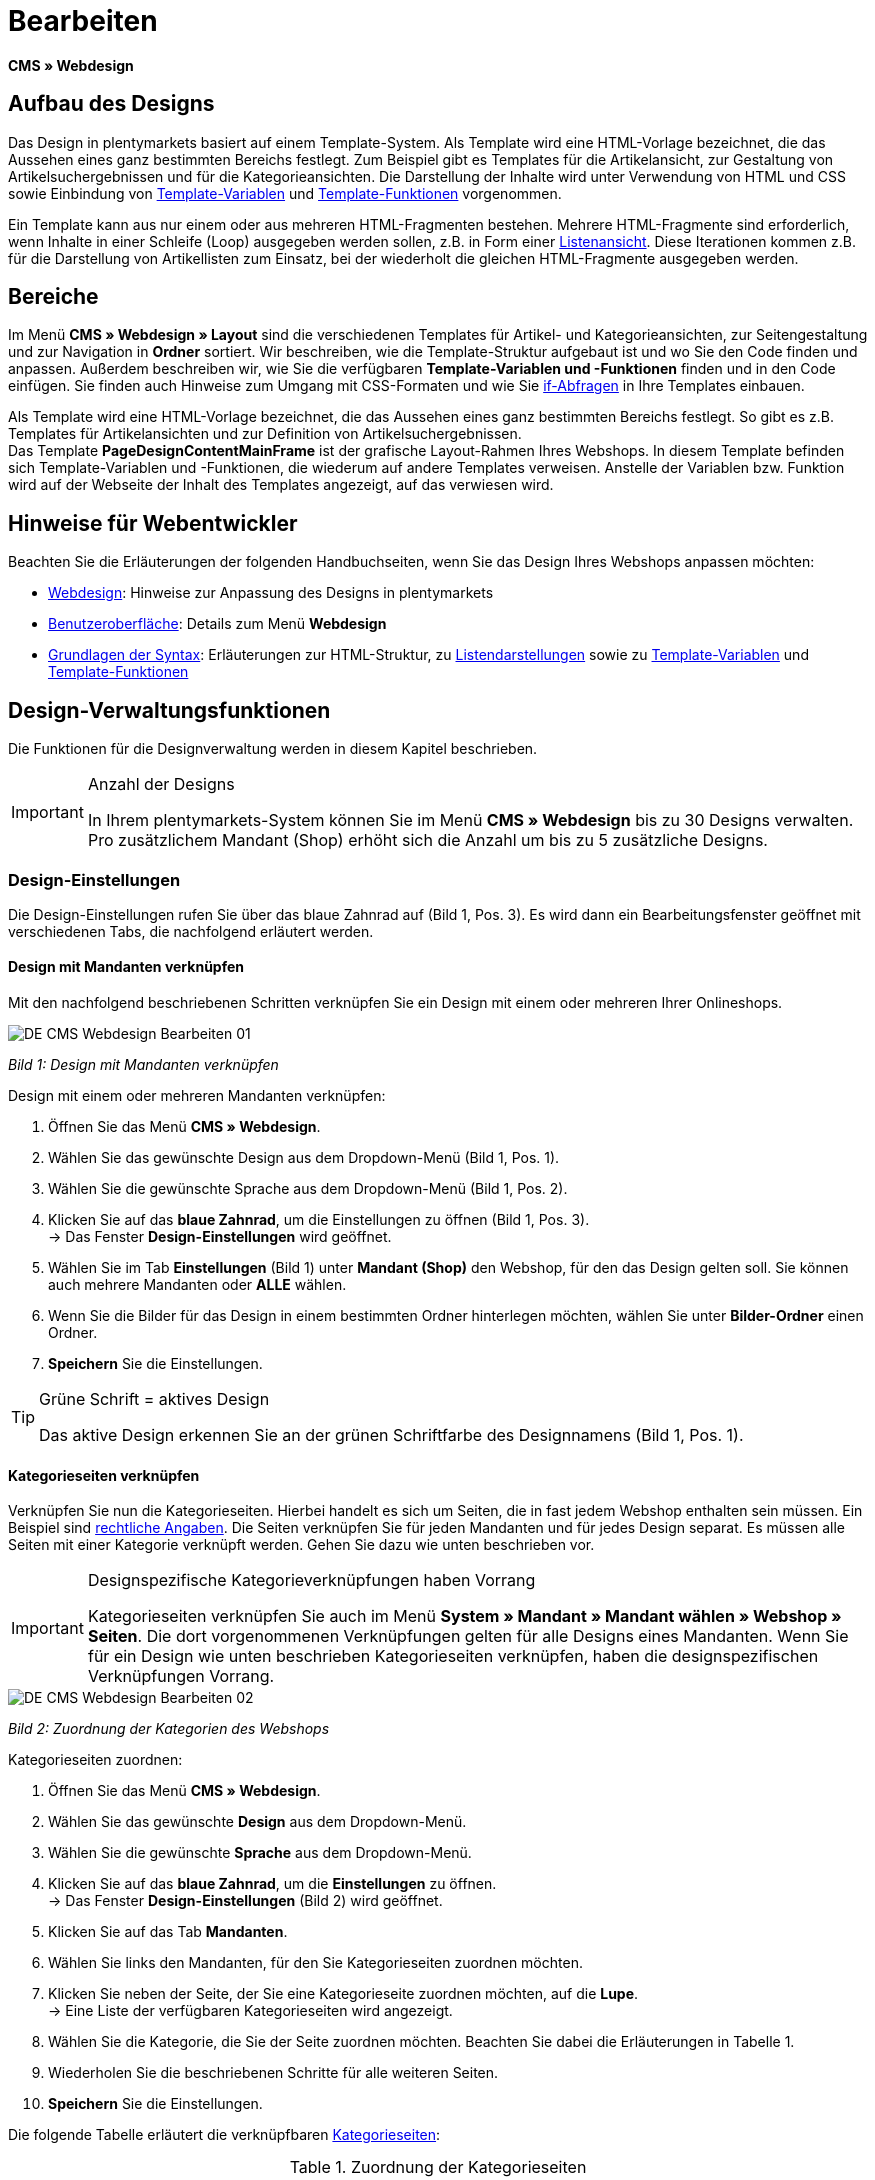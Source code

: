 = Bearbeiten
:lang: de
// include::{includedir}/_header.adoc[]
:position: 30

*CMS » Webdesign*

== Aufbau des Designs

Das Design in plentymarkets basiert auf einem Template-System. Als Template wird eine HTML-Vorlage bezeichnet, die das Aussehen eines ganz bestimmten Bereichs festlegt. Zum Beispiel gibt es Templates für die Artikelansicht, zur Gestaltung von Artikelsuchergebnissen und für die Kategorieansichten. Die Darstellung der Inhalte wird unter Verwendung von HTML und CSS sowie Einbindung von <<omni-channel/online-shop/cms-syntax#grundlagen-variablen, Template-Variablen>> und <<omni-channel/online-shop/cms-syntax#grundlagen-template-funktionen, Template-Funktionen>> vorgenommen.

Ein Template kann aus nur einem oder aus mehreren HTML-Fragmenten bestehen. Mehrere HTML-Fragmente sind erforderlich, wenn Inhalte in einer Schleife (Loop) ausgegeben werden sollen, z.B. in Form einer <<omni-channel/online-shop/_cms/webdesign/syntax/listendarstellung#, Listenansicht>>. Diese Iterationen kommen z.B. für die Darstellung von Artikellisten zum Einsatz, bei der wiederholt die gleichen HTML-Fragmente ausgegeben werden.

== Bereiche

Im Menü *CMS » Webdesign » Layout* sind die verschiedenen Templates für Artikel- und Kategorieansichten, zur Seitengestaltung und zur Navigation in *Ordner* sortiert. Wir beschreiben, wie die Template-Struktur aufgebaut ist und wo Sie den Code finden und anpassen. Außerdem beschreiben wir, wie Sie die verfügbaren *Template-Variablen und -Funktionen* finden und in den Code einfügen. Sie finden auch Hinweise zum Umgang mit CSS-Formaten und wie Sie <<omni-channel/online-shop/cms-syntax#grundlagen-if, if-Abfragen>> in Ihre Templates einbauen.

Als Template wird eine HTML-Vorlage bezeichnet, die das Aussehen eines ganz bestimmten Bereichs festlegt. So gibt es z.B. Templates für Artikelansichten und zur Definition von Artikelsuchergebnissen. +
Das Template *PageDesignContentMainFrame* ist der grafische Layout-Rahmen Ihres Webshops. In diesem Template befinden sich Template-Variablen und -Funktionen, die wiederum auf andere Templates verweisen. Anstelle der Variablen bzw. Funktion wird auf der Webseite der Inhalt des Templates angezeigt, auf das verwiesen wird.

== Hinweise für Webentwickler

Beachten Sie die Erläuterungen der folgenden Handbuchseiten, wenn Sie das Design Ihres Webshops anpassen möchten:

* <<omni-channel/online-shop/cms#webdesign, Webdesign>>: Hinweise zur Anpassung des Designs in plentymarkets
* <<omni-channel/online-shop/_cms/webdesign/benutzeroberflaeche#, Benutzeroberfläche>>: Details zum Menü *Webdesign*
* <<omni-channel/online-shop/_cms/webdesign/syntax#, Grundlagen der Syntax>>: Erläuterungen zur HTML-Struktur, zu <<omni-channel/online-shop/_cms/webdesign/syntax/listendarstellung#, Listendarstellungen>> sowie zu <<omni-channel/online-shop/cms-syntax#grundlagen-variablen, Template-Variablen>> und <<omni-channel/online-shop/cms-syntax#grundlagen-template-funktionen, Template-Funktionen>>

== Design-Verwaltungsfunktionen

Die Funktionen für die Designverwaltung werden in diesem Kapitel beschrieben.

[IMPORTANT]
.Anzahl der Designs
====
In Ihrem plentymarkets-System können Sie im Menü *CMS » Webdesign* bis zu 30 Designs verwalten. Pro zusätzlichem Mandant (Shop) erhöht sich die Anzahl um bis zu 5 zusätzliche Designs.
====

=== Design-Einstellungen

Die Design-Einstellungen rufen Sie über das blaue Zahnrad auf (Bild 1, Pos. 3). Es wird dann ein Bearbeitungsfenster geöffnet mit verschiedenen Tabs, die nachfolgend erläutert werden.

==== Design mit Mandanten verknüpfen

Mit den nachfolgend beschriebenen Schritten verknüpfen Sie ein Design mit einem oder mehreren Ihrer Onlineshops.

image::omni-channel/online-shop/_cms/webdesign/assets/DE-CMS-Webdesign-Bearbeiten-01.png[]

__Bild 1: Design mit Mandanten verknüpfen__

[.instruction]
Design mit einem oder mehreren Mandanten verknüpfen:

. Öffnen Sie das Menü *CMS » Webdesign*.
. Wählen Sie das gewünschte Design aus dem Dropdown-Menü (Bild 1, Pos. 1).
. Wählen Sie die gewünschte Sprache aus dem Dropdown-Menü (Bild 1, Pos. 2).
. Klicken Sie auf das *blaue Zahnrad*, um die Einstellungen zu öffnen (Bild 1, Pos. 3). +
→ Das Fenster *Design-Einstellungen* wird geöffnet.
. Wählen Sie im Tab *Einstellungen* (Bild 1) unter *Mandant (Shop)* den Webshop, für den das Design gelten soll. Sie können auch mehrere Mandanten oder *ALLE* wählen.
. Wenn Sie die Bilder für das Design in einem bestimmten Ordner hinterlegen möchten, wählen Sie unter *Bilder-Ordner* einen Ordner.
. *Speichern* Sie die Einstellungen.

[TIP]
.Grüne Schrift = aktives Design
====
Das aktive Design erkennen Sie an der grünen Schriftfarbe des Designnamens (Bild 1, Pos. 1).
====

==== Kategorieseiten verknüpfen

Verknüpfen Sie nun die Kategorieseiten. Hierbei handelt es sich um Seiten, die in fast jedem Webshop enthalten sein müssen. Ein Beispiel sind <<omni-channel/mandant-shop/standard/webshop/rechtliche-angaben#, rechtliche Angaben>>. Die Seiten verknüpfen Sie für jeden Mandanten und für jedes Design separat. Es müssen alle Seiten mit einer Kategorie verknüpft werden. Gehen Sie dazu wie unten beschrieben vor.

[IMPORTANT]
.Designspezifische Kategorieverknüpfungen haben Vorrang
====
Kategorieseiten verknüpfen Sie auch im Menü *System » Mandant » Mandant wählen » Webshop » Seiten*. Die dort vorgenommenen Verknüpfungen gelten für alle Designs eines Mandanten. Wenn Sie für ein Design wie unten beschrieben Kategorieseiten verknüpfen, haben die designspezifischen Verknüpfungen Vorrang.
====

image::omni-channel/online-shop/_cms/webdesign/assets/DE-CMS-Webdesign-Bearbeiten-02.png[]

__Bild 2: Zuordnung der Kategorien des Webshops__

[.instruction]
Kategorieseiten zuordnen:

. Öffnen Sie das Menü *CMS » Webdesign*.
. Wählen Sie das gewünschte *Design* aus dem Dropdown-Menü.
. Wählen Sie die gewünschte *Sprache* aus dem Dropdown-Menü.
. Klicken Sie auf das *blaue Zahnrad*, um die *Einstellungen* zu öffnen. +
→ Das Fenster *Design-Einstellungen* (Bild 2) wird geöffnet.
. Klicken Sie auf das Tab *Mandanten*.
. Wählen Sie links den Mandanten, für den Sie Kategorieseiten zuordnen möchten.
. Klicken Sie neben der Seite, der Sie eine Kategorieseite zuordnen möchten, auf die *Lupe*. +
→ Eine Liste der verfügbaren Kategorieseiten wird angezeigt.
. Wählen Sie die Kategorie, die Sie der Seite zuordnen möchten. Beachten Sie dabei die Erläuterungen in Tabelle 1.
. Wiederholen Sie die beschriebenen Schritte für alle weiteren Seiten.
. *Speichern* Sie die Einstellungen.

Die folgende Tabelle erläutert die verknüpfbaren <<artikel/kategorien-verwalten#, Kategorieseiten>>:

.Zuordnung der Kategorieseiten
[cols="a,a"]
|====
|Einstellungen |Erläuterung

|*Startseite*
|Eine Kategorieseite wählen, die bei Aufrufen des Webshops als Startseite angezeigt wird.

|*AGB*
|Eine Kategorieseite für die Allgemeinen Geschäftsbedingungen wählen.

|*Datenschutz*
|Eine Kategorieseite für die Datenschutzrichtlinien wählen.

|*Widerrufsrecht*
|Eine Kategorieseite für das Widerrufsrecht wählen.

|*Hilfe*
|Eine Kategorieseite für die Hilfeseite des Webshops wählen.

|*404*
|Eine Kategorieseite wählen, um diese statt der Standard-404-Seite anzuzeigen. +
Die Standard-404-Seite enthält einen Hinweis, dass die Seite nicht verfügbar ist oder verschoben wurde.

|*Versandkosten*
|Eine Kategorieseite für Angaben zu Versandkosten wählen.

|*Artikel nicht gefunden*
|Eine Kategorieseite wählen, um diese statt der Standard-Meldung anzuzeigen, wenn ein Artikel nicht gefunden wird.

|*Zahlungsarten*
|Eine Kategorieseite für Informationen zu Zahlungen und Zahlungsarten wählen.

|*Kontakt*
|Eine Kategorieseite wählen, auf der die Kontaktdaten des Unternehmens angegeben sind. +
Die Seite ist auch als *Seite 404* sinnvoll, damit Besucher des Webshops bei einem Fehler direkt Kontakt zu Ihnen aufnehmen kann.

|*Impressum*
|Eine Kategorieseite für das Impressum wählen. +
Das Impressum ist in den meisten Fällen eine Pflichtangabe. Das Impressum sollte unter diesem Namen und leicht auffindbar sein.

|*Bankdaten*
|Eine Kategorieseite für Bankdaten wählen. +
Die Angaben auf der Seite Bankdaten werden für die Zahlungsarten *Vorkasse* und *Rechnung* benötigt. Die Seite sollte Ihre Bankverbindung sowie ggf. einen Hinweis zum *Verwendungszweck* enthalten.
|====


Die Kategorieverknüpfungen eines Designs werden beim Export und Import eines Designs berücksichtigt. Beim Import eines Designs werden fehlende Kategorien automatisch in einem Ordner mit dem Namen des Designs neu angelegt. Passen Sie die Inhalte der Kategorien entsprechend an.

==== Bestellschritte konfigurieren

Für die Konfiguration von *Bestellschritten* für den <<omni-channel/online-shop/cms#webdesign-webdesign-bearbeiten-bestellvorgang-individueller-bestellvorgang, individuellen Bestellvorgang>> benötigen Sie Kategorien des Typs <<artikel/kategorien-verwalten#, Container>>. Beachten Sie dazu die vorstehend verlinkten Handbuchseiten.

==== Seiten-Layout verknüpfen

Für die Gestaltung der Webshopbereiche (Bild 3) sind diese jeweils im Standard mit bestimmten Templates verknüpft. Diese Einstellung können Sie bei Bedarf ändern.

image::omni-channel/online-shop/_cms/webdesign/assets/DE-CMS-Webdesign-Bearbeiten-03.png[]

__Bild 3: Verknüpfung des Seiten-Layouts__

[#60]
=== Design veröffentlichen

Mit der Funktion *Design veröffentlichen* veröffentlichen Sie ein neu erstelltes oder importiertes Design. Auch wenn Sie Änderungen am bestehenden Design vorgenommen haben, müssen Sie es über diese Funktion neu veröffentlichen. Löschen Sie nach einer Neuveröffentlichung wie weiter unten beschrieben den Datei-Cache, um die Änderungen sofort anzuzeigen. Um den Veröffentlichungsvorgang zu beschleunigen, haben Sie die Möglichkeit, das gewählte Design vollständig zu veröffentlichen oder nur einzelne Bereiche zu wählen. Gehen Sie wie unten beschrieben vor, um ein Design zu veröffentlichen.

[.instruction]
Design veröffentlichen:

. Öffnen Sie das Menü *CMS » Webdesign*.
. Wählen Sie im Dropdown-Menü das gewünschte Design.
. Wählen Sie die gewünschte Sprache.
. Klicken Sie auf die *Weltkugel*, um die Veröffentlichung zu starten. +
→ Das Fenster *Design veröffentlichen* wird geöffnet.
. Wählen Sie in der linken Spalte des Fensters die Bereiche des Designs, die veröffentlicht werden sollen. Beachten Sie dazu Tabelle 2.
. Klicken Sie auf *Gewählte Bereiche veröffentlichen*, um das Design zu veröffentlichen. +
→ Die gewählten Bereiche des Designs werden veröffentlicht. Je nach Umfang dauert der Vorgang mehrere Minuten.

.Optionen für die Design-Veröffentlichung
[cols="a,a"]
|====
|Einstellung |Erläuterung

|*Alle*
|Wählen, um das vollständige Design inklusive aller Kategorien und Blog-Einträge zu veröffentlichen. Dieser Vorgang kann mehrere Minuten dauern.

|*Templates &amp; CSS*
|Wählen, um nur die Templates und das CSS zu veröffentlichen.

|*Kategorien*
|Wählen, um noch nicht veröffentlichte, z.B. über Schnittstellen oder Importformate importierte Kategorien zu veröffentlichen. Änderungen an bereits veröffentlichten Kategorien werden sofort übernommen, ein erneutes Veröffentlichen der Kategorien ist nicht erforderlich.

|*Blog*
|Wählen, um noch nicht veröffentlichte, z.B. über Schnittstellen oder Importformate importierte Blogs zu veröffentlichen. Änderungen an bereits veröffentlichten Blogs werden sofort übernommen, ein erneutes Veröffentlichen der Blogs ist nicht erforderlich. Blogs können alternativ auch im Menü <<omni-channel/online-shop/cms#blog-weblog, CMS » Blog » Tab: Blog veröffentlichen>> veröffentlicht werden.
|====


==== Datei-Cache zurücksetzen

Um die statischen Inhalte Ihres Webshops, d.h. CSS, JavaScript und Bilder, schnell anzuzeigen, werden diese Dateien im Datei-Cache des Webservers zwischengespeichert. Mit der Option *Datei-Cache zurücksetzen* leeren Sie diesen Cache. Wenn Sie wie oben beschrieben Änderungen an einem Design vorgenommen und veröffentlicht haben, sollten Sie den Datei-Cache zurücksetzen, damit Ihre Änderungen sofort angezeigt werden.

[.instruction]
Datei-Cache zurücksetzen:

. Öffnen Sie das Menü *CMS » Webdesign*.
. Wählen Sie das gewünschte Design.
. Wählen Sie die gewünschte Sprache.
. Klicken Sie auf die *Weltkugel*. +
→ Das Fenster *Design veröffentlichen* wird geöffnet.
. Wählen Sie in der rechten Spalte des Fensters die Bereiche des Designs, die geändert wurden. Beachten Sie dazu Tabelle 3.
. Klicken Sie auf *Datei-Cache zurücksetzen*.

.Optionen für das Zurücksetzen des Datei-Caches
[cols="a,a"]
|====
|Einstellung |Erläuterung

|*Alle*
|Wählen, um alle CSS-, JavaScript- und Bilddateien aus dem Datei-Cache zu löschen.

|*CSS*
|Wählen, um nur CSS-Dateien aus dem Datei-Cache zu löschen.

|*JavaScript*
|Wählen, um nur JavaScript-Dateien aus dem Datei-Cache zu löschen.

|*Bilder*
|Wählen, um nur Bilddateien aus dem Datei-Cache zu löschen.
|====


=== Neues Design anlegen

Ein neues Design wird auf der Basis eines bestehenden Designs angelegt. So erhalten Sie gleichzeitig eine Sicherheitskopie. Sie passen das neu angelegte Design an. Falls ein Fehler auftritt, haben Sie so noch das Basisdesign und können auf dessen Grundlage ein neues Design anlegen.

[WARNING]
.Sicherheitskopie
====
Legen Sie bei umfangreicheren Designänderungen grundsätzlich ein neues Design auf der Basis des aktuellen Designs an und bearbeiten Sie das neue Design.
====

Wählen Sie für das neue Design eine Bezeichnung, die sich vom Basisdesign unterscheidet.

[TIP]
.Tipp: Bezeichnungen für neue Designs
====
Damit Sie den Überblick behalten, besonders wenn Sie häufig Änderungen vornehmen, wählen Sie für Ihre Designvarianten Bezeichnungen mit einer aufsteigenden Nummerierung oder einem Datum.

*Beispiel*:

*DesignWebshop_01*

*DesignWebshop_02*

oder

*DesignWebshop_2014-05-07*

*DesignWebshop_2014-05-12*
====

=== Design übertragen

Mit der Funktion *Design übertragen* übertragen Sie einige oder alle Eigenschaften eines Designs auf ein anderes Design. Dabei können Sie die Bereiche, die übertragen werden sollen, individuell wählen.

Folgende Bereiche sind wählbar:

* *PageDesign* (Seitenansichten)
* *Navigation*
* *CategoryView* (Kategorieansichten)
* *ItemView* (Artikelansichten)
* *Misc* (Verschiedenes)
* *BlogDesign*
* *CSS*
* *Bestellvorgang*
* *Mein Konto*
* *Buttons*

Gehen Sie wie unten beschrieben vor, um die Eigenschaften eines Designs zu übertragen.

image::omni-channel/online-shop/_cms/webdesign/assets/DE-CMS-Webdesign-Bearbeiten-04.png[]

__Bild 4: Design übertragen__

[.instruction]
Eigenschaften eines Designs übertragen:

. Öffnen Sie das Menü *CMS » Webdesign*.
. Klicken Sie auf das Symbol *Design übertragen* (Bild 4, roter Pfeil).
. Wählen Sie unter *Quelle* das Design, von dem Eigenschaften übernommen werden sollen, sowie die *Sprache*.
. Wählen Sie unter *Ziel* das Design, auf das die Eigenschaften übertragen werden sollen, und dessen *Sprache*.
. Wählen Sie die Bereiche, die von der Quelle auf das Ziel übertragen werden sollen (Häkchen setzen).
. Klicken Sie auf *Design übertragen*.

=== Design exportieren

Mit der Funktion *Design exportieren* exportieren Sie ein Design oder Teile eines Designs in einer ZIP-Datei. Diese Datei speichern Sie dann auf einem Datenträger Ihres Rechners. Gehen Sie wie unten beschrieben vor, um ein Design zu exportieren.

[.instruction]
Design exportieren:

. Öffnen Sie das Menü *CMS » Webdesign*.
. Klicken Sie auf das Symbol *Design exportieren*. +
→ Das Fenster *Design exportieren* wird angezeigt.
. Wählen Sie das *Design*, das exportiert werden soll.
. Wählen Sie die *Sprache*, die exportiert werden soll.
. Wählen Sie die Bereiche, die exportiert werden sollen (Häkchen setzen).
. Klicken Sie auf *Design exportieren*.
. Speichern Sie die Datei auf einem Datenträger Ihres Rechners.

=== Design importieren

Mit der Funktion *Design importieren* importieren Sie die ZIP-Datei eines Designs, das auf einem Datenträger Ihres Rechners gespeichert ist.

[WARNING]
.Vor dem Import prüfen, ob bereits ein Design mit dieser Bezeichnung vorhanden ist
====
Ein Design mit gleicher Bezeichnung wird nicht überschrieben. Sollte ein Design gleicher Bezeichnung bereits vorhanden sein, ändern Sie die Bezeichnung des zu importierenden Designs vor dem Import.
====

=== Dropbox: Design exportieren/importieren

Mit der Option *Dropbox: Design exportieren/importieren* (Bild 5, roter Pfeil) öffnen Sie ein Popup-Fenster, über das Sie Designs aus plentymarkets in einen <<omni-channel/mandant-shop/globale-einstellungen/externe-dienste/dropbox#, Dropbox>>-Ordner exportieren bzw. Templates aus einem Dropbox-Ordner in plentymarkets importieren können. Gehen Sie dazu wie unten beschrieben vor.

image::omni-channel/online-shop/_cms/webdesign/assets/DE-CMS-Webdesign-Bearbeiten-05.png[]

__Bild 5: Dropbox-Export/-Import__

Anhand des *Status* können Sie erkennen, ob der jeweilige Prozess in Arbeit oder abgeschlossen ist oder ein Fehler aufgetreten ist.

[NOTE]
.Dropbox-Konto verknüpfen und Basis-Ordner festlegen
====
Um Daten zwischen Dropbox und plentymarkets auszutauschen, muss Ihr Dropbox-Konto im Menü <<omni-channel/mandant-shop/globale-einstellungen/externe-dienste/dropbox#, System » Mandant » Global » Dienste » Dropbox>> mit plentymarkets verknüpft sein.
====

==== Design in Dropbox-Ordner exportieren

Mit der Funktion *Design exportieren* exportieren Sie ein Design oder einzelne Templates eines Designs in den Ordner Ihres Dropbox-Kontos, den Sie im Menü <<omni-channel/mandant-shop/globale-einstellungen/externe-dienste/dropbox#, System » Mandant » Global » Dienste » Dropbox>> als Basis-Ordner hinterlegt haben. Gehen Sie wie unten beschrieben vor, um die gewählten Design-Bereiche in den Basis-Ordner zu exportieren.

[.instruction]
Design in Dropbox-Ordner exportieren:

. Öffnen Sie das Menü *CMS » Webdesign*.
. Wählen Sie aus dem Dropdown-Menü das *Design*, das aus plentymarkets in den Dropbox-Ordner exportiert werden soll.
. Klicken Sie auf das Symbol *Dropbox: Design exportieren/importieren* (Bild 5, roter Pfeil). +
→ Das Fenster *Dropbox* wird angezeigt.
. Klicken Sie auf *Design exportieren*. +
→ Das Fenster *Design exportieren* wird angezeigt.
. Wählen Sie die *Sprache*, die exportiert werden soll.
. Wählen Sie die Bereiche, die exportiert werden sollen (Häkchen setzen).
. Klicken Sie auf *Design exportieren*. +
→ Im Basis-Ordner Ihres Dropbox-Kontos werden die Design-Bereiche pro Sprache gespeichert. Je nach Datenvolumen kann der Export mehrere Minuten dauern.

==== Templates aus Dropbox-Ordner importieren

Mit der Funktion *Templates importieren* importieren Sie Templates aus dem Ordner Ihres Dropbox-Kontos, den Sie im Menü <<omni-channel/mandant-shop/globale-einstellungen/externe-dienste/dropbox#, System » Mandant » Global » Dienste » Dropbox>> als Basis-Ordner hinterlegt haben. Wahlweise werden nur geänderte oder alle Templates aus dem Dropbox-Ordner in plentymarkets importiert. Gehen Sie wie unten beschrieben vor, um Templates aus dem Basis-Ordner in plentymarkets zu importieren.

[.instruction]
Templates aus Dropbox-Ordner importieren:

. Öffnen Sie das Menü *CMS » Webdesign*.
. Wählen Sie das *Design*, in das Templates importiert werden sollen, aus dem Dropdown-Menü.
. Klicken Sie auf das Symbol *Dropbox: Design exportieren/importieren* (Bild 5, roter Pfeil). +
→ Das Fenster *Dropbox* wird angezeigt.
. Klicken Sie auf *Design importieren*. +
→ Das Fenster *Dropbox* wird angezeigt.
. Wählen Sie entweder *Nur geänderte Templates importieren* oder *Alle Templates importieren*. +
→ Die Dateien werden aus dem Basis-Ordner Ihres Dropbox-Kontos in plentymarkets importiert. Je nach Datenvolumen kann der Import mehrere Minuten dauern.

=== Design löschen

Designs, die mit mindestens einem Mandanten (Shop) verknüpft sind, können nicht gelöscht werden. Wenn Sie ein aktives Design löschen möchten, deaktivieren Sie zunächst in den *Design-Einstellungen*die Verknüpfung mit den Mandanten (Shops).

[.instruction]
Design löschen:

. Wählen Sie das gewünschte *Design* aus dem Dropdown-Menü.
. Wählen Sie die gewünschte *Sprache* aus dem Dropdown-Menü.
. Klicken Sie auf *Löschen*.
. Bestätigen Sie die Sicherheitsabfrage. +
→ Das Design wird aus dem System gelöscht.

== Templates bearbeiten

Wie Sie Templates bearbeiten, wird auf den weiteren Unterseiten dieses Kapitels beschrieben. Wie Sie ein Template in andere Sprachvarianten eines Designs übertragen, lesen Sie auf der Handbuchseite <<omni-channel/online-shop/_cms/webdesign/benutzeroberflaeche#3-2, Benutzeroberfläche>> im Kapitel *Template übertragen*.

== CSS

*CSS* (Cascading Style Sheets) bezeichnet eine Auszeichnungssprache für strukturierte Dokumente. Während Sie mit HTML den reinen Inhalt gestalten, bietet Ihnen CSS die Möglichkeit, auf übergreifende Formatierungen zur Gestaltung des Inhalts sowie des Designs einer Webseite Einfluss zu nehmen. Einer der Vorteile ist, dass Sie z.B. Formate im CSS festlegen können, die für alle Bereiche gelten, und diese dann im CSS auch zentral ändern können. Dies ist zeitsparend, minimiert Fehler und ermöglicht eine übergreifend einheitliche Gestaltung. Lesen Sie mehr dazu auf der Handbuchseite <<omni-channel/online-shop/cms#webdesign-webdesign-bearbeiten-css, CSS>>.
